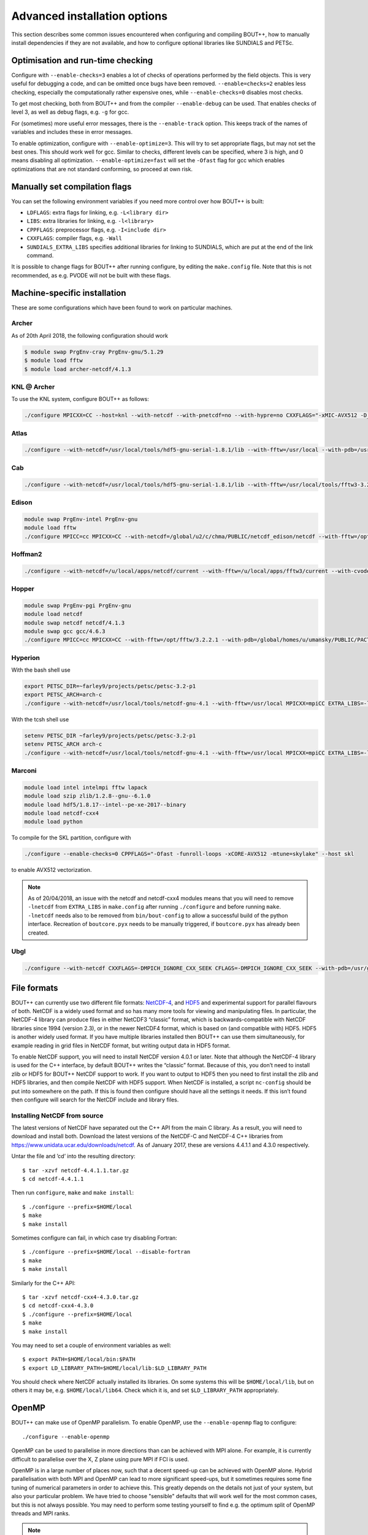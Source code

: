 .. Use bash as the default language for syntax highlighting in this file
.. highlight:: console

.. _sec-advancedinstall:

Advanced installation options
=============================

This section describes some common issues encountered when configuring
and compiling BOUT++, how to manually install dependencies if they are
not available, and how to configure optional libraries like
SUNDIALS and PETSc.

Optimisation and run-time checking
----------------------------------

Configure with ``--enable-checks=3`` enables a lot of checks of
operations performed by the field objects. This is very useful for
debugging a code, and can be omitted once bugs have been removed.
``--enable=checks=2`` enables less checking, especially the
computationally rather expensive ones, while ``--enable-checks=0``
disables most checks.

To get most checking, both from BOUT++ and from the compiler
``--enable-debug`` can be used. That enables checks of level 3, as
well as debug flags, e.g. ``-g`` for gcc.

For (sometimes) more useful error messages, there is the
``--enable-track`` option. This keeps track of the names of variables
and includes these in error messages.

To enable optimization, configure with ``--enable-optimize=3``.
This will try to set appropriate flags, but may not set the best ones.
This should work well for gcc. Similar to checks, different levels can
be specified, where 3 is high, and 0 means disabling all
optimization. ``--enable-optimize=fast`` will set the ``-Ofast`` flag
for gcc which enables optimizations that are not standard conforming, so
proceed at own risk.

Manually set compilation flags
------------------------------

You can set the following environment variables if you need more
control over how BOUT++ is built:

- ``LDFLAGS``: extra flags for linking, e.g. ``-L<library dir>``

- ``LIBS``: extra libraries for linking, e.g. ``-l<library>``

- ``CPPFLAGS``: preprocessor flags, e.g. ``-I<include dir>``

- ``CXXFLAGS``: compiler flags, e.g. ``-Wall``

- ``SUNDIALS_EXTRA_LIBS`` specifies additional libraries for linking
  to SUNDIALS, which are put at the end of the link command.

It is possible to change flags for BOUT++ after running configure, by
editing the ``make.config`` file. Note that this is not recommended,
as e.g. PVODE will not be built with these flags.

.. _sec-machine-specific:

Machine-specific installation
-----------------------------

These are some configurations which have been found to work on
particular machines.

Archer
~~~~~~

As of 20th April 2018, the following configuration should work

.. code-block:: bash

    $ module swap PrgEnv-cray PrgEnv-gnu/5.1.29
    $ module load fftw
    $ module load archer-netcdf/4.1.3

KNL @ Archer
~~~~~~~~~~~~

To use the KNL system, configure BOUT++ as follows:

.. code-block:: bash

    ./configure MPICXX=CC --host=knl --with-netcdf --with-pnetcdf=no --with-hypre=no CXXFLAGS="-xMIC-AVX512 -D_GLIBCXX_USE_CXX11_ABI=0"

Atlas
~~~~~

.. code-block:: bash

   ./configure --with-netcdf=/usr/local/tools/hdf5-gnu-serial-1.8.1/lib --with-fftw=/usr/local --with-pdb=/usr/gapps/pact/new/lnx-2.5-ib/gnu

Cab
~~~

.. code-block:: bash

   ./configure --with-netcdf=/usr/local/tools/hdf5-gnu-serial-1.8.1/lib --with-fftw=/usr/local/tools/fftw3-3.2 --with-pdb=/usr/gapps/pact/new/lnx-2.5-ib/gnu

Edison
~~~~~~

.. code-block:: bash

   module swap PrgEnv-intel PrgEnv-gnu
   module load fftw
   ./configure MPICC=cc MPICXX=CC --with-netcdf=/global/u2/c/chma/PUBLIC/netcdf_edison/netcdf --with-fftw=/opt/fftw/3.3.0.1/x86_64

Hoffman2
~~~~~~~~

.. code-block:: bash

   ./configure --with-netcdf=/u/local/apps/netcdf/current --with-fftw=/u/local/apps/fftw3/current --with-cvode=/u/local/apps/sundials/2.4.0 --with-lapack=/u/local/apps/lapack/current

Hopper
~~~~~~

.. code-block:: bash

    module swap PrgEnv-pgi PrgEnv-gnu
    module load netcdf
    module swap netcdf netcdf/4.1.3
    module swap gcc gcc/4.6.3
    ./configure MPICC=cc MPICXX=CC --with-fftw=/opt/fftw/3.2.2.1 --with-pdb=/global/homes/u/umansky/PUBLIC/PACT_HOPP2/pact

Hyperion
~~~~~~~~

With the bash shell use

.. code-block:: bash

   export PETSC_DIR=~farley9/projects/petsc/petsc-3.2-p1
   export PETSC_ARCH=arch-c
   ./configure --with-netcdf=/usr/local/tools/netcdf-gnu-4.1 --with-fftw=/usr/local MPICXX=mpiCC EXTRA_LIBS=-lcurl --with-petsc --with-cvode=~farley9/local --with-ida=~farley9/local

With the tcsh shell use

.. code-block:: tcsh

   setenv PETSC_DIR ~farley9/projects/petsc/petsc-3.2-p1
   setenv PETSC_ARCH arch-c
   ./configure --with-netcdf=/usr/local/tools/netcdf-gnu-4.1 --with-fftw=/usr/local MPICXX=mpiCC EXTRA_LIBS=-lcurl --with-petsc --with-cvode=~farley9/local --with-ida=~farley9/local

Marconi
~~~~~~~

.. code-block:: bash

   module load intel intelmpi fftw lapack
   module load szip zlib/1.2.8--gnu--6.1.0
   module load hdf5/1.8.17--intel--pe-xe-2017--binary
   module load netcdf-cxx4
   module load python

To compile for the SKL partition, configure with

.. code-block:: bash

   ./configure --enable-checks=0 CPPFLAGS="-Ofast -funroll-loops -xCORE-AVX512 -mtune=skylake" --host skl

to enable AVX512 vectorization.

.. note:: As of 20/04/2018, an issue with the netcdf and netcdf-cxx4 modules
          means that you will need to remove ``-lnetcdf`` from ``EXTRA_LIBS`` in
          ``make.config`` after running ``./configure`` and before running
          ``make``. ``-lnetcdf`` needs also to be removed from ``bin/bout-config``
	  to allow a successful build of the python interface. Recreation of
	  ``boutcore.pyx`` needs to be manually triggered, if
	  ``boutcore.pyx`` has already been created.

Ubgl
~~~~

.. code-block:: bash

   ./configure --with-netcdf CXXFLAGS=-DMPICH_IGNORE_CXX_SEEK CFLAGS=-DMPICH_IGNORE_CXX_SEEK --with-pdb=/usr/gapps/pact/new_s/lnx-2.5-ib --with-netcdf=/usr/local/tools/netcdf/netcdf-4.1_c++


File formats
------------

BOUT++ can currently use two different file formats: NetCDF-4_, and
HDF5_ and experimental support for parallel flavours of both. NetCDF
is a widely used format and so has many more tools for viewing and
manipulating files. In particular, the NetCDF-4 library can produce
files in either NetCDF3 “classic” format, which is backwards-compatible
with NetCDF libraries since 1994 (version 2.3), or in the newer NetCDF4
format, which is based on (and compatible with) HDF5. HDF5 is another
widely used format. If you have multiple libraries installed then BOUT++
can use them simultaneously, for example reading in grid files in NetCDF
format, but writing output data in HDF5 format.

.. _NetCDF-4: https://www.unidata.ucar.edu/software/netcdf/
.. _HDF5: https://www.hdfgroup.org/HDF5/

To enable NetCDF support, you will need to install NetCDF version 4.0.1
or later. Note that although the NetCDF-4 library is used for the C++
interface, by default BOUT++ writes the “classic” format. Because of
this, you don’t need to install zlib or HDF5 for BOUT++ NetCDF support
to work. If you want to output to HDF5 then you need to first install
the zlib and HDF5 libraries, and then compile NetCDF with HDF5 support.
When NetCDF is installed, a script ``nc-config`` should be put into
somewhere on the path. If this is found then configure should have all
the settings it needs. If this isn’t found then configure will search
for the NetCDF include and library files.

.. _sec-netcdf-from-source:

Installing NetCDF from source
~~~~~~~~~~~~~~~~~~~~~~~~~~~~~

The latest versions of NetCDF have separated out the C++ API from the
main C library. As a result, you will need to download and install both.
Download the latest versions of the NetCDF-C and NetCDF-4 C++ libraries
from https://www.unidata.ucar.edu/downloads/netcdf. As of
January 2017, these are versions 4.4.1.1 and 4.3.0 respectively.

Untar the file and ’cd’ into the resulting directory::

    $ tar -xzvf netcdf-4.4.1.1.tar.gz
    $ cd netcdf-4.4.1.1

Then run ``configure``, ``make`` and ``make install``::

    $ ./configure --prefix=$HOME/local
    $ make
    $ make install

Sometimes configure can fail, in which case try disabling Fortran::

    $ ./configure --prefix=$HOME/local --disable-fortran
    $ make
    $ make install

Similarly for the C++ API::

    $ tar -xzvf netcdf-cxx4-4.3.0.tar.gz
    $ cd netcdf-cxx4-4.3.0
    $ ./configure --prefix=$HOME/local
    $ make
    $ make install

You may need to set a couple of environment variables as well::

    $ export PATH=$HOME/local/bin:$PATH
    $ export LD_LIBRARY_PATH=$HOME/local/lib:$LD_LIBRARY_PATH

You should check where NetCDF actually installed its libraries. On some
systems this will be ``$HOME/local/lib``, but on others it may be, e.g.
``$HOME/local/lib64``. Check which it is, and set ``$LD_LIBRARY_PATH``
appropriately.

OpenMP
------

BOUT++ can make use of OpenMP parallelism. To enable OpenMP, use the
``--enable-openmp`` flag to configure::

    ./configure --enable-openmp

OpenMP can be used to parallelise in more directions than can be
achieved with MPI alone. For example, it is currently difficult to
parallelise over the X, Z plane using pure MPI if FCI is used.

OpenMP is in a large number of places now, such that a decent speed-up
can be achieved with OpenMP alone. Hybrid parallelisation with both
MPI and OpenMP can lead to more significant speed-ups, but it
sometimes requires some fine tuning of numerical parameters in order
to achieve this. This greatly depends on the details not just of your
system, but also your particular problem. We have tried to choose
"sensible" defaults that will work well for the most common cases, but
this is not always possible. You may need to perform some testing
yourself to find e.g. the optimum split of OpenMP threads and MPI
ranks.


.. note::
    If you want to use OpenMP with Clang, you will need Clang 3.7+,
    and either ``libomp`` or ``libiomp``.

    You will be able to compile BOUT++ with OpenMP with lower versions
    of Clang, or using the GNU OpenMP library ``libgomp``, but it will
    only run with a single thread.


.. note::
    By default PVODE is built without OpenMP support. To enable this
    add ``--enable-pvode-openmp`` to the configure command.


.. note::
    OpenMP will attempt to use all available threads by default. This
    can cause oversubscription problems on certain systems. You can
    limit the number of threads OpenMP uses with the
    ``OMP_NUM_THREADS`` environment variable. See your system
    documentation for more details.

.. _sec-sundials:

SUNDIALS
--------

The BOUT++ distribution includes a 1998 version of CVODE (then called
PVODE) by Scott D. Cohen and Alan C. Hindmarsh, which is the default
time integration solver. Whilst no serious bugs have been found in this
code (as far as the authors are aware of), several features such as
user-supplied preconditioners and constraints cannot be used with this
solver. Currently, BOUT++ also supports the SUNDIALS solvers CVODE, IDA
and ARKODE which are available from
https://computation.llnl.gov/casc/sundials/main.html.

.. note:: SUNDIALS is only downloadable from the home page, as submitting your
   name and e-mail is required for the download. As for the date of this
   typing, SUNDIALS version :math:`3.0.0` is the newest. In order for a
   smooth install it is recommended to install SUNDIALS from an install
   directory. The full installation guide is found in the downloaded
   ``.tar.gz``, but we will provide a step-by-step guide to install it
   and make it compatible with BOUT++ here

.. warning:: BOUT++ currently only supports SUNDIALS 2.6 - 2.7!
             Support for versions past 2.7 has yet to be
             implemented. It is unlikely that we will support versions
             before 2.6.

::

     $ cd ~
     $ mkdir -p local/examples
     $ mkdir -p install/sundials-install
     $ cd install/sundials-install
     $ # Move the downloaded sundials-2.6.0.tar.gz to sundials-install
     $ tar -xzvf sundials-2.6.0.tar.gz
     $ mkdir build
     $ cd build

     $ cmake \
       -DCMAKE_INSTALL_PREFIX=$HOME/local \
       -DEXAMPLES_INSTALL_PATH=$HOME/local/examples \
       -DCMAKE_LINKER=$HOME/local/lib \
       -DLAPACK_ENABLE=ON \
       -DOPENMP_ENABLE=ON \
       -DMPI_ENABLE=ON \
       ../sundials-2.6.0

     $ make
     $ make install

The SUNDIALS IDA solver is a Differential-Algebraic Equation (DAE)
solver, which evolves a system of the form
:math:`\mathbf{f}(\mathbf{u},\dot{\mathbf{u}},t) = 0`. This allows
algebraic constraints on variables to be specified.

To configure BOUT++ with SUNDIALS only (see section :ref:`sec-PETSc-install` on how
to build PETSc with SUNDIALS), go to the root directory of BOUT++ and
type::

    $ ./configure --with-sundials

SUNDIALS will allow you to select at run-time which solver to use. See
:ref:`sec-timeoptions` for more details on how to do this.

.. _sec-PETSc-install:

PETSc
-----

BOUT++ can use PETSc https://www.mcs.anl.gov/petsc/ for time-integration
and for solving elliptic problems, such as inverting Poisson and
Helmholtz equations.

Currently, BOUT++ supports PETSc versions 3.4 - 3.9. To install PETSc
version 3.4.5, use the following steps::

    $ cd ~
    $ wget http://ftp.mcs.anl.gov/pub/petsc/release-snapshots/petsc-3.4.5.tar.gz
    $ tar -xzvf petsc-3.4.5.tar.gz
    $ # Optional
    $ # rm petsc-3.4.5.tar.gz
    $ cd petsc-3.4.5

To build PETSc without SUNDIALS, configure with::

    $ ./configure \
      --with-clanguage=cxx \
      --with-mpi=yes \
      --with-precision=double \
      --with-scalar-type=real \
      --with-shared-libraries=0

Add ``--with-debugging=yes`` to ``./configure`` in order to allow
debugging.

.. note:: To build PETSc with SUNDIALS, install SUNDIALS as explained
          in section :ref:`sec-sundials`, and append ``./configure``
          with ``--with-sundials-dir=$HOME/local``

.. note:: It is also possible to get PETSc to download and install
          MUMPS (see :ref:`sec-MUMPS`), by adding::

              --download-mumps \
              --download-scalapack \
              --download-blacs \
              --download-f-blas-lapack=1 \
              --download-parmetis \
              --download-ptscotch \
              --download-metis

          to ``./configure``.

To make PETSc, type::

    $ make PETSC_DIR=$HOME/petsc-3.4.5 PETSC_ARCH=arch-linux2-cxx-debug all

Should BLAS, LAPACK, or any other packages be missing, you will get an
error, and a suggestion that you can append
``--download-name-of-package`` to the ``./configure`` line. You may want
to test that everything is configured properly. To do this, type::

    $ make PETSC_DIR=$HOME/petsc-3.4.5 PETSC_ARCH=arch-linux2-cxx-debug test

To use PETSc, you have to define the ``PETSC_DIR`` and ``PETSC_ARCH``
environment variables to match how PETSc was built::

    $ export PETSC_DIR=$HOME/petsc-3.4.5
    $ export PETSC_ARCH=arch-linux2-cxx-debug

and add to your startup file ``$HOME/.bashrc``::

    export PETSC_DIR=$HOME/petsc-3.4.5
    export PETSC_ARCH=arch-linux2-cxx-debug

To configure BOUT++ with PETSc, go to the BOUT++ root directory, and
type::

    $ ./configure --with-petsc

You can configure BOUT++ against different PETSc installations either
through the ``PETSC_DIR/ARCH`` variables as above, or by specifying
them on the command line::

  $ ./configure --with-petsc PETSC_DIR=/path/to/other/petsc PETSC_ARCH=other-arch

.. note:: Unfortunately, there are a variety of ways PETSc can be
          installed on a system, and it is hard to automatically work
          out how to compile against a particular installation. In
          particular, there are two PETSc-supported ways of installing
          PETSc that are subtly different.

          The first way is as above, using ``PETSC_DIR`` and
          ``PETSC_ARCH``. A second way is to use the ``--prefix``
          argument to ``configure`` (much like the traditional GNU
          ``configure`` scripts) when building PETSc. In this case,
          ``PETSC_DIR`` will be the path passed to ``--prefix`` and
          ``PETSC_ARCH`` will be empty. When configuring BOUT++, one
          can use ``--with-petsc=$PETSC_DIR`` as a shortcut in this
          case. This will NOT work if PETSc was installed with a
          ``PETSC_ARCH``.

          However, there are at least some Linux distributions that
          install PETSc in yet another way and you may need to set
          ``PETSC_DIR/ARCH`` differently. For example, for Fedora, as
          of May 2018, you will need to configure and build BOUT++
          like so::

            $ ./configure --with-petsc=/usr/lib64/openmpi
            $ PETSC_DIR=/usr make

          Replace `openmpi` with the correct MPI implementation that
          you have installed.

.. _sec-lapack:

LAPACK
------

BOUT++ comes with linear solvers for tridiagonal and band-diagonal
systems. Some implementations of these solvers (for example Laplacian
inversion, section :ref:`sec-laplacian`) use LAPACK for efficient
serial performance. This does not add new features, but may be faster
in some cases. LAPACK is however written in FORTRAN 77, which can
cause linking headaches. To enable these routines use::

    $ ./configure --with-lapack

and to specify a non-standard path::

    $ ./configure --with-lapack=/path/to/lapack

.. _sec-mumps:

MUMPS
-----

This is still experimental, but does work on at least some systems at
York. The PETSc library can be used to call MUMPS for directly solving
matrices (e.g. for Laplacian inversions), or MUMPS can be used directly.
To enable MUMPS, configure with::

    $ ./configure --with-mumps

MUMPS has many dependencies, including ScaLapack and
ParMetis. Unfortunately, the exact dependencies and configuration of
MUMPS varies a lot from system to system. The easiest way to get MUMPS
installed is to install PETSc with MUMPS, or supply the ``CPPFLAGS``,
``LDFLAGS`` and ``LIBS`` environment variables to ``configure``::

   $ ./configure --with-mumps CPPFLAGS=-I/path/to/mumps/includes \
       LDFLAGS=-L/path/to/mumps/libs \
       LIBS="-ldmumps -lmumps_common -lother_libs_needed_for_mumps"

MPI compilers
-------------

These are usually called something like mpicc and mpiCC (or mpicxx), and
the configure script will look for several common names. If your
compilers aren’t recognised then set them using::

    $ ./configure MPICC=<your C compiler> MPICXX=<your C++ compiler>

NOTES:

-  On LLNL’s Grendel, mpicxx is broken. Use mpiCC instead by passing
   “MPICXX=mpiCC” to configure. Also need to specify this to NetCDF
   library by passing “CXX=mpiCC” to NetCDF configure.

.. _sec-mpi-from-source:

Installing MPICH from source
~~~~~~~~~~~~~~~~~~~~~~~~~~~~

In your home directory, create
two subdirectories: One called “install” where we’ll put the source
code, and one called “local” where we’ll install the MPI compiler::

    $ cd
    $ mkdir install
    $ mkdir local

Download the latest stable version of MPICH from https://www.mpich.org/ and put the
file in the “install” subdirectory created above. At the time of writing
(January 2018), the file was called ``mpich-3.2.1.tar.gz``. Untar the file::

    $ tar -xzvf mpich-3.2.1.tar.gz

which will create a directory containing the source code. ’cd’ into this
directory and run::

    $ ./configure --prefix=$HOME/local
    $ make
    $ make install

Each of which might take a while. This is the standard way of installing
software from source, and will also be used for installing libraries
later. The ``–prefix=`` option specifies where the software should be
installed. Since we don’t have permission to write in the system
directories (e.g. ``/usr/bin``), we just use a subdirectory of our home
directory. The ``configure`` command configures the install, finding the
libraries and commands it needs. ``make`` compiles everything using the
options found by ``configure``. The final ``make install`` step copies
the compiled code into the correct places under ``$HOME/local``.

To be able to use the MPI compiler, you need to modify the ``PATH``
environment variable. To do this, run::

    $ export PATH=$PATH:$HOME/local/bin

and add this to the end of your startup file ``$HOME/.bashrc``. If
you’re using CSH rather than BASH, the command is::

    % setenv PATH ${PATH}:${HOME}/local/bin

and the startup file is ``$HOME/.cshrc``. You should now be able to run
``mpicc`` and so have a working MPI compiler.

.. _sec-fftw-from-source:

Installing FFTW from source
---------------------------

If you haven’t already, create directories “install” and “local”
in your home directory::

    $ cd
    $ mkdir install
    $ mkdir local

Download the latest stable version from
http://www.fftw.org/download.html into the “install” directory. At the
time of writing, this was called ``fftw-3.3.2.tar.gz``. Untar this file,
and ’cd’ into the resulting directory. As with the MPI compiler,
configure and install the FFTW library into ``$HOME/local`` by running::

    $ ./configure --prefix=$HOME/local
    $ make
    $ make install


Compiling and running under AIX
-------------------------------

Most development and running of BOUT++ is done under Linux, with the
occasional FreeBSD and OSX. The configuration scripts are therefore
heavily tested on these architectures. IBM’s POWER architecture however
runs AIX, which has some crucial differences which make compiling a
pain.

-  Under Linux/BSD, it’s usual for a Fortran routine ``foo`` to appear
   under C as ``foo_``, whilst under AIX the name is unchanged

-  MPI compiler scripts are usually given the names ``mpicc`` and either
   ``mpiCC`` or ``mpicxx``. AIX uses ``mpcc`` and ``mpCC``.

-  Like BSD, the ``make`` command isn’t compatible with GNU make, so you
   have to run ``gmake`` to compile everything.

-  The POWER architecture is big-endian, different to the little endian
   Intel and AMD chips. This can cause problems with binary file
   formats.

SUNDIALS under AIX
~~~~~~~~~~~~~~~~~~

To compile SUNDIALS, use:

.. code-block:: bash

    export CC=cc
    export CXX=xlC
    export F77=xlf
    export OBJECT_MODE=64
    ./configure --prefix=$HOME/local/ --with-mpicc=mpcc --with-mpif77=mpxlf CFLAGS=-maix64

You may get an error message like

.. code-block:: bash

    make: Not a recognized flag: w

This is because the AIX ``make`` is being used, rather than ``gmake``.
The easiest way to fix this is to make a link to ``gmake`` in your local
bin directory

.. code-block:: bash

    ln -s /usr/bin/gmake $HOME/local/bin/make

Running ``which make`` should now point to this ``local/bin/make``, and
if not then you need to make sure that your bin directory appears first
in the ``PATH``

.. code-block:: bash

    export PATH=$HOME/local/bin:$PATH

If you see an error like this

.. code-block:: bash

    ar: 0707-126 ../../src/sundials/sundials_math.o is not valid with the current object file mode.
            Use the -X option to specify the desired object mode.


then you need to set the environment variable ``OBJECT_MODE``

.. code-block:: bash

    export OBJECT_MODE=64

Configuring BOUT++, you may get the error

.. code-block:: bash

    configure: error: C compiler cannot create executables

In that case, you can try using:

.. code-block:: bash

    ./configure CFLAGS="-maix64"

When compiling, you may see warnings:

.. code-block:: bash

    xlC_r: 1501-216 (W) command option -64 is not recognized - passed to ld

At this point, the main BOUT++ library should compile, and you can try
compiling one of the examples.

.. code-block:: bash

    ld: 0711-317 ERROR: Undefined symbol: .NcError::NcError(NcError::Behavior)
    ld: 0711-317 ERROR: Undefined symbol: .NcFile::is_valid() const
    ld: 0711-317 ERROR: Undefined symbol: .NcError::~NcError()
    ld: 0711-317 ERROR: Undefined symbol: .NcFile::get_dim(const char*) const

This is probably because the NetCDF libraries are 32-bit, whilst BOUT++
has been compiled as 64-bit. You can try compiling BOUT++ as 32-bit

.. code-block:: bash

    export OBJECT_MODE=32
    ./configure CFLAGS="-maix32"
    gmake

If you still get undefined symbols, then go back to 64-bit, and edit
make.config, replacing ``-lnetcdf_c++`` with -lnetcdf64\_c++, and
``-lnetcdf`` with -lnetcdf64. This can be done by running

.. code-block:: bash

     sed 's/netcdf/netcdf64/g' make.config > make.config.new
     mv make.config.new make.config

Issues
------

Wrong install script
~~~~~~~~~~~~~~~~~~~~

Before installing, make sure the correct version of ``install`` is being
used by running::

     $ which install

This should point to a system directory like ``/usr/bin/install``.
Sometimes when IDL has been installed, this points to the IDL install
(e.g. something like ``/usr/common/usg/idl/idl70/bin/install`` on
Franklin). A quick way to fix this is to create a link from your local
bin to the system install::

     $ ln -s /usr/bin/install $HOME/local/bin/

“which install” should now print the install in your local bin
directory.

Compiling cvode.cxx fails
~~~~~~~~~~~~~~~~~~~~~~~~~

Occasionally compiling the CVODE solver interface will fail with an
error similar to::

    cvode.cxx: In member function ‘virtual int CvodeSolver::init(rhsfunc, bool, int, BoutR...
    cvode.cxx:234:56: error: invalid conversion from ‘int (*)(CVINT...
    ...

This is caused by different sizes of ints used in different versions of
the CVODE library. The configure script tries to determine the correct
type to use, but may fail in unusual circumstances. To fix, edit
``src/solver/impls/cvode/cvode.cxx``, and change line 48 from

.. code-block:: cpp

    typedef int CVODEINT;

to

.. code-block:: cpp

    typedef long CVODEINT;
